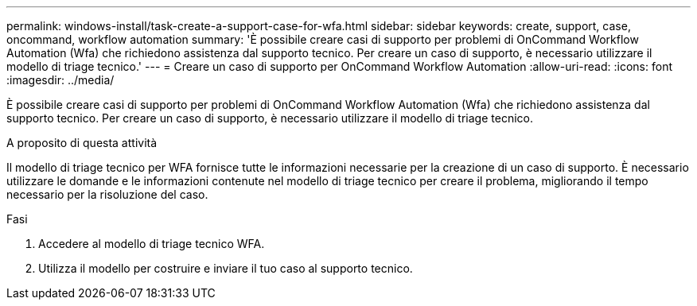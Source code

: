 ---
permalink: windows-install/task-create-a-support-case-for-wfa.html 
sidebar: sidebar 
keywords: create, support, case, oncommand, workflow automation 
summary: 'È possibile creare casi di supporto per problemi di OnCommand Workflow Automation (Wfa) che richiedono assistenza dal supporto tecnico. Per creare un caso di supporto, è necessario utilizzare il modello di triage tecnico.' 
---
= Creare un caso di supporto per OnCommand Workflow Automation
:allow-uri-read: 
:icons: font
:imagesdir: ../media/


[role="lead"]
È possibile creare casi di supporto per problemi di OnCommand Workflow Automation (Wfa) che richiedono assistenza dal supporto tecnico. Per creare un caso di supporto, è necessario utilizzare il modello di triage tecnico.

.A proposito di questa attività
Il modello di triage tecnico per WFA fornisce tutte le informazioni necessarie per la creazione di un caso di supporto. È necessario utilizzare le domande e le informazioni contenute nel modello di triage tecnico per creare il problema, migliorando il tempo necessario per la risoluzione del caso.

.Fasi
. Accedere al modello di triage tecnico WFA.
. Utilizza il modello per costruire e inviare il tuo caso al supporto tecnico.

